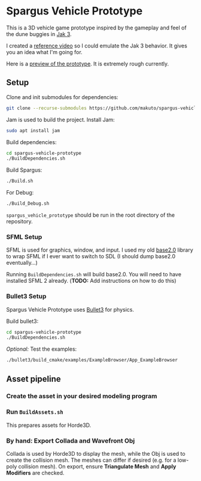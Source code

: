 * Spargus Vehicle Prototype
This is a 3D vehicle game prototype inspired by the gameplay and feel of the dune buggies in [[https://en.wikipedia.org/wiki/Jak_3][Jak 3]].

I created a [[https://www.youtube.com/watch?v=sUenByjCijM][reference video]] so I could emulate the Jak 3 behavior. It gives you an idea what I'm going for.

Here is a [[https://youtu.be/HvuRNYoSGKU][preview of the prototype]]. It is extremely rough currently.

** Setup
Clone and init submodules for dependencies:

#+BEGIN_SRC sh
git clone --recurse-submodules https://github.com/makuto/spargus-vehicle-prototype
#+END_SRC

Jam is used to build the project. Install Jam:
#+BEGIN_SRC sh
sudo apt install jam
#+END_SRC

Build dependencies:
#+BEGIN_SRC sh
cd spargus-vehicle-prototype
./BuildDependencies.sh
#+END_SRC

Build Spargus:
#+BEGIN_SRC sh
./Build.sh
#+END_SRC

For Debug:
#+BEGIN_SRC sh
./Build_Debug.sh
#+END_SRC

~spargus_vehicle_prototype~ should be run in the root directory of the repository.

*** SFML Setup
SFML is used for graphics, window, and input. I used my old [[https://github.com/makuto/base2.0][base2.0]] library to wrap SFML if I ever want to switch to SDL (I should dump base2.0 eventually...) 

Running ~BuildDependencies.sh~ will build base2.0. You will need to have installed SFML 2 already. (*TODO:* Add instructions on how to do this)

*** Bullet3 Setup
Spargus Vehicle Prototype uses [[https://github.com/bulletphysics/bullet3][Bullet3]] for physics.

Build bullet3:
#+BEGIN_SRC sh
cd spargus-vehicle-prototype
./BuildDependencies.sh
#+END_SRC

/Optional:/ Test the examples:

#+BEGIN_SRC sh
./bullet3/build_cmake/examples/ExampleBrowser/App_ExampleBrowser
#+END_SRC

** Asset pipeline
*** Create the asset in your desired modeling program
*** Run ~BuildAssets.sh~
This prepares assets for Horde3D.
*** By hand: Export Collada and Wavefront Obj
Collada is used by Horde3D to display the mesh, while the Obj is used to create the collision mesh. The meshes can differ if desired (e.g. for a low-poly collision mesh).
On export, ensure *Triangulate Mesh* and *Apply Modifiers* are checked.
